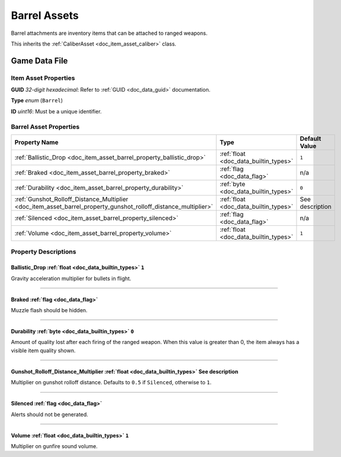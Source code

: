 .. _doc_item_asset_barrel:

Barrel Assets
=============

Barrel attachments are inventory items that can be attached to ranged weapons.

This inherits the :ref:`CaliberAsset <doc_item_asset_caliber>` class.

Game Data File
--------------

Item Asset Properties
`````````````````````

**GUID** *32-digit hexadecimal*: Refer to :ref:`GUID <doc_data_guid>` documentation.

**Type** *enum* (``Barrel``)

**ID** *uint16*: Must be a unique identifier.

Barrel Asset Properties
```````````````````````

.. list-table::
   :widths: 40 40 20
   :header-rows: 1
   
   * - Property Name
     - Type
     - Default Value
   * - :ref:`Ballistic_Drop <doc_item_asset_barrel_property_ballistic_drop>`
     - :ref:`float <doc_data_builtin_types>`
     - ``1``
   * - :ref:`Braked <doc_item_asset_barrel_property_braked>`
     - :ref:`flag <doc_data_flag>`
     - n/a
   * - :ref:`Durability <doc_item_asset_barrel_property_durability>`
     - :ref:`byte <doc_data_builtin_types>`
     - ``0``
   * - :ref:`Gunshot_Rolloff_Distance_Multiplier <doc_item_asset_barrel_property_gunshot_rolloff_distance_multiplier>`
     - :ref:`float <doc_data_builtin_types>`
     - See description
   * - :ref:`Silenced <doc_item_asset_barrel_property_silenced>`
     - :ref:`flag <doc_data_flag>`
     - n/a
   * - :ref:`Volume <doc_item_asset_barrel_property_volume>`
     - :ref:`float <doc_data_builtin_types>`
     - ``1``

Property Descriptions
`````````````````````

.. _doc_item_asset_barrel_property_ballistic_drop:

Ballistic_Drop :ref:`float <doc_data_builtin_types>` ``1``
::::::::::::::::::::::::::::::::::::::::::::::::::::::::::

Gravity acceleration multiplier for bullets in flight.

----

.. _doc_item_asset_barrel_property_braked:

Braked :ref:`flag <doc_data_flag>`
::::::::::::::::::::::::::::::::::

Muzzle flash should be hidden.

----

.. _doc_item_asset_barrel_property_durability:

Durability :ref:`byte <doc_data_builtin_types>` ``0``
:::::::::::::::::::::::::::::::::::::::::::::::::::::

Amount of quality lost after each firing of the ranged weapon. When this value is greater than 0, the item always has a visible item quality shown.

----

.. _doc_item_asset_barrel_property_gunshot_rolloff_distance_multiplier:

Gunshot_Rolloff_Distance_Multiplier :ref:`float <doc_data_builtin_types>` See description
:::::::::::::::::::::::::::::::::::::::::::::::::::::::::::::::::::::::::::::::::::::::::

Multiplier on gunshot rolloff distance. Defaults to ``0.5`` if ``Silenced``, otherwise to ``1``.

----

.. _doc_item_asset_barrel_property_silenced:

Silenced :ref:`flag <doc_data_flag>`
::::::::::::::::::::::::::::::::::::

Alerts should not be generated.

----

.. _doc_item_asset_barrel_property_volume:

Volume :ref:`float <doc_data_builtin_types>` ``1``
::::::::::::::::::::::::::::::::::::::::::::::::::

Multiplier on gunfire sound volume.